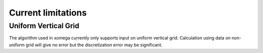 Current limitations
===================

.. _limitations-label:

Uniform Vertical Grid
---------------------

The algorithm used in xomega currently only supports input on uniform vertical grid.
Calculation using data on non-uniform grid will give no error but the discretization error may be significant.
